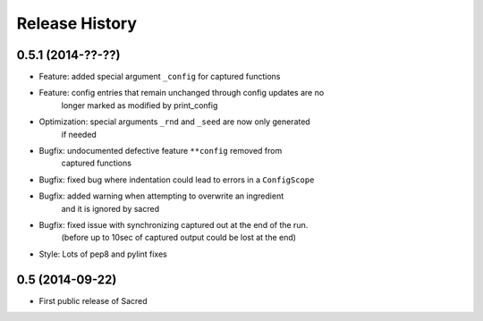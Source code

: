 Release History
---------------

0.5.1 (2014-??-??)
++++++++++++++++++
* Feature: added special argument ``_config`` for captured functions
* Feature: config entries that remain unchanged through config updates are no
           longer marked as modified by print_config
* Optimization: special arguments ``_rnd`` and ``_seed`` are now only generated
                if needed
* Bugfix: undocumented defective feature ``**config`` removed from
          captured functions
* Bugfix: fixed bug where indentation could lead to errors in a ``ConfigScope``
* Bugfix: added warning when attempting to overwrite an ingredient
          and it is ignored by sacred
* Bugfix: fixed issue with synchronizing captured out at the end of the run.
          (before up to 10sec of captured output could be lost at the end)
* Style: Lots of pep8 and pylint fixes

0.5 (2014-09-22)
++++++++++++++++
* First public release of Sacred